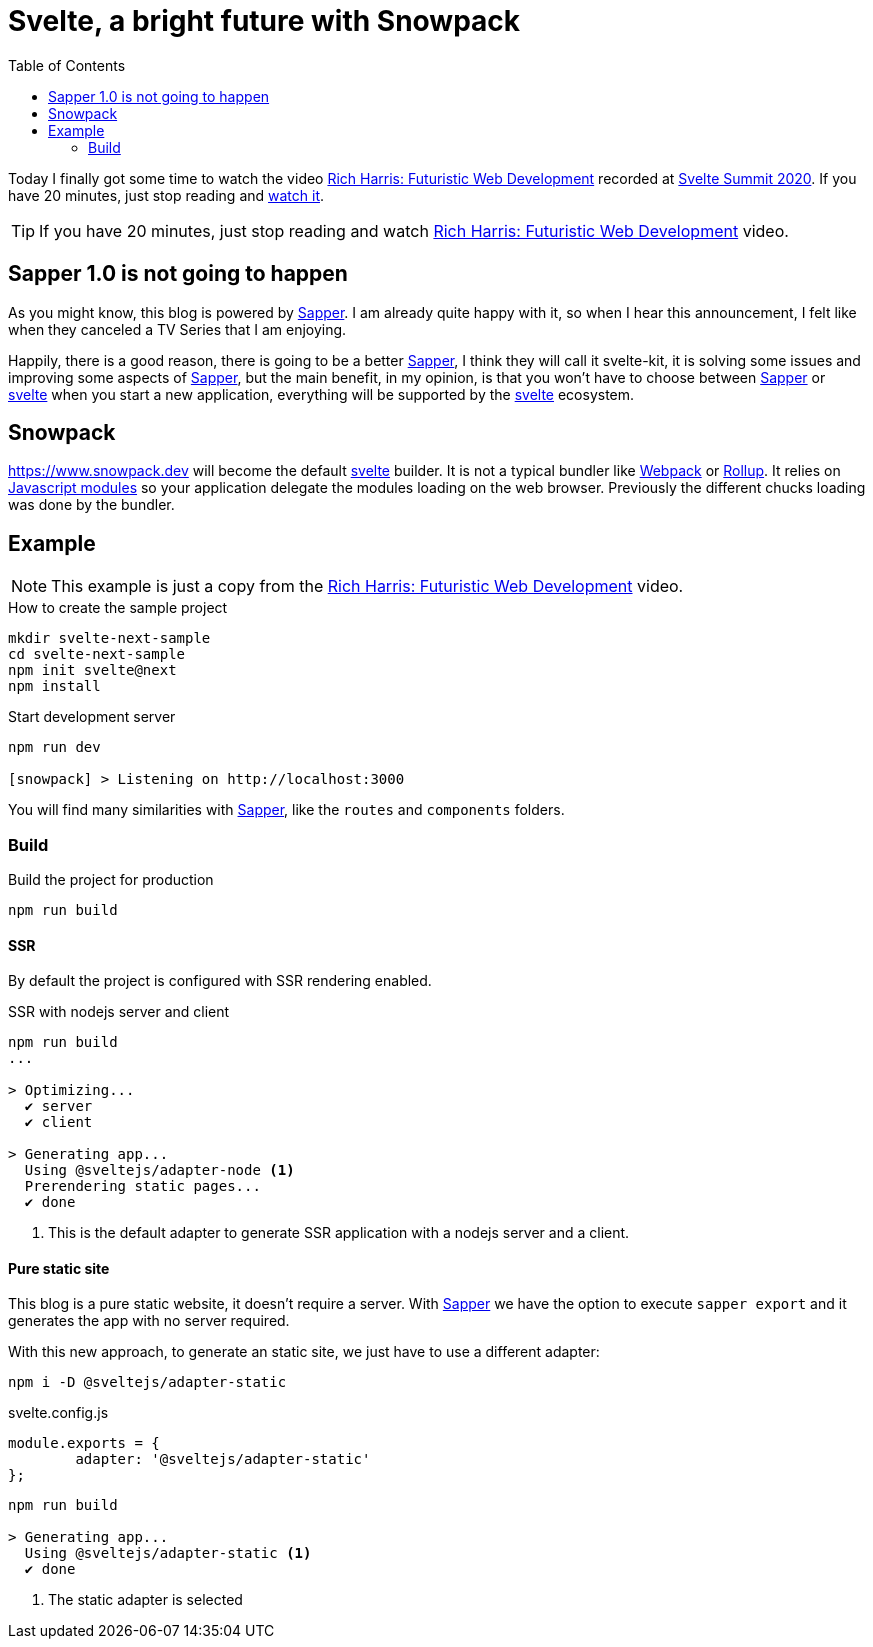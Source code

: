 = Svelte, a bright future with Snowpack
:date: 2020-10-25
:keywords: Svelte, Sapper, Snowpack
:lang: en
:description: Echoing Richard Harris announcements in Svelte Summit 2020: Sapper 1.0 never gonna happen, the new Svelte Kit, Snowpack as build tool, Javascript Module System.
:toc:
:link: https://www.youtube.com/watch?v=qSfdtmcZ4d0

:svelte-summit: https://sveltesummit.com/[Svelte Summit 2020,window=_blank]
:sapper: https://sapper.svelte.dev[Sapper,window=_blank]
:svelte: https://svelte.dev/[svelte,window=_blank]
:snowpack: https://www.snowpack.dev[window=_blank]
:js-modules: https://developer.mozilla.org/en-US/docs/Web/JavaScript/Reference/Statements/import[Javascript modules,window=_blank]
:webpack: https://webpack.js.org[Webpack,window=_blank]
:rollup: https://rollupjs.org/[Rollup,window=_blank]
:video: https://www.youtube.com/watch?v=qSfdtmcZ4d0[Rich Harris: Futuristic Web Development,window=_blank]

Today I finally got some time to watch the video {video} recorded at {svelte-summit}. If you have 20 minutes, just stop reading and https://www.youtube.com/watch?v=qSfdtmcZ4d0[watch it,window=_blank].

TIP: If you have 20 minutes, just stop reading and watch {video} video.

== Sapper 1.0 is not going to happen
As you might know, this blog is powered by {sapper}. I am already quite happy with it, so when I hear this announcement, I felt like when they canceled a TV Series that I am enjoying.

Happily, there is a good reason, there is going to be a better {sapper}, I think they will call it svelte-kit, it is solving some issues and improving some aspects of {sapper}, but the main benefit, in my opinion, is that you won't have to choose between {sapper} or {svelte} when you start a new application, everything will be supported by the {svelte} ecosystem.

== Snowpack

{snowpack} will become the default {svelte} builder. It is not a typical bundler like {webpack} or {rollup}. It relies on {js-modules} so your application delegate the modules loading on the web browser. Previously the different chucks loading was done by the bundler.

== Example

NOTE: This example is just a copy from the {video} video.

.How to create the sample project
[source,bash]
----
mkdir svelte-next-sample
cd svelte-next-sample
npm init svelte@next
npm install
----

.Start development server
[source,bash]
----
npm run dev

[snowpack] > Listening on http://localhost:3000
----

You will find many similarities with {sapper}, like the `routes` and `components` folders.

=== Build

.Build the project for production
[source,bash]
----
npm run build
----

==== SSR
By default the project is configured with SSR rendering enabled.

.SSR with nodejs server and client
[source,bash]
----
npm run build
...

> Optimizing...
  ✔ server
  ✔ client

> Generating app...
  Using @sveltejs/adapter-node <1>
  Prerendering static pages...
  ✔ done
----
<1> This is the default adapter to generate SSR application with a nodejs server and a client.

==== Pure static site
This blog is a pure static website, it doesn't require a server. With {sapper} we have the option to execute `sapper export` and it generates the app with no server required.

With this new approach, to generate an static site, we just have to use a different adapter:

[source,bash]
----
npm i -D @sveltejs/adapter-static
----

.svelte.config.js
[source,javascript]
----
module.exports = {
	adapter: '@sveltejs/adapter-static'
};
----

[source,bash]
----
npm run build

> Generating app...
  Using @sveltejs/adapter-static <1>
  ✔ done
----
<1> The static adapter is selected
